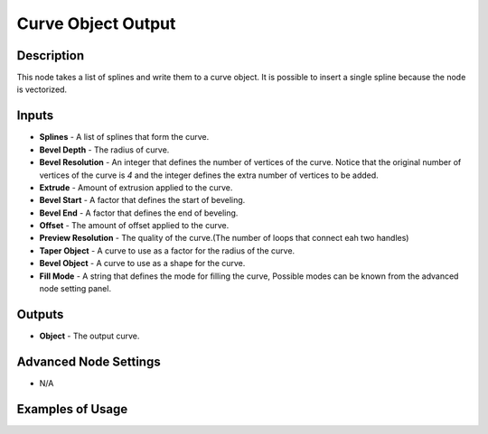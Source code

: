 Curve Object Output
===================

Description
-----------

This node takes a list of splines and write them to a curve object. It is possible to insert a single spline because the node is vectorized.

.. image:: images/curve_object_output_node.png
   :width: 160pt

Inputs
------

- **Splines** - A list of splines that form the curve.
- **Bevel Depth** - The radius of curve.
- **Bevel Resolution** - An integer that defines the number of vertices of the curve. Notice that the original number of vertices of the curve is `4` and the integer defines the extra number of vertices to be added.
- **Extrude** - Amount of extrusion applied to the curve.
- **Bevel Start** - A factor that defines the start of beveling.
- **Bevel End** - A factor that defines the end of beveling.
- **Offset** - The amount of offset applied to the curve.
- **Preview Resolution** - The quality of the curve.(The number of loops that connect eah two handles)
- **Taper Object** - A curve to use as a factor for the radius of the curve.
- **Bevel Object** - A curve to use as a shape for the curve.
- **Fill Mode** - A string that defines the mode for filling the curve, Possible modes can be known from the advanced node setting panel.

Outputs
-------

- **Object** - The output curve.

Advanced Node Settings
----------------------

- N/A

Examples of Usage
-----------------

.. image:: gifs/trim_spline_node_example.gif
